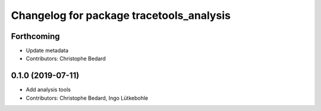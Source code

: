 ^^^^^^^^^^^^^^^^^^^^^^^^^^^^^^^^^^^^^^^^^
Changelog for package tracetools_analysis
^^^^^^^^^^^^^^^^^^^^^^^^^^^^^^^^^^^^^^^^^

Forthcoming
-----------
* Update metadata
* Contributors: Christophe Bedard

0.1.0 (2019-07-11)
------------------
* Add analysis tools
* Contributors: Christophe Bedard, Ingo Lütkebohle
